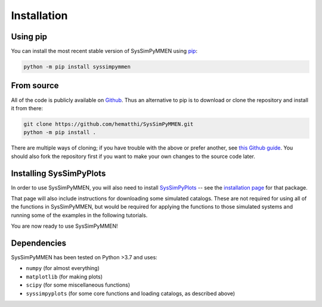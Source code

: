 Installation
============


Using pip
---------

You can install the most recent stable version of SysSimPyMMEN using `pip <https://pip.pypa.io/en/stable/>`_:

.. code-block:: bash

   python -m pip install syssimpymmen


From source
-----------

All of the code is publicly available on `Github <https://github.com/hematthi/SysSimPyMMEN>`_. Thus an alternative to pip is to download or clone the repository and install it from there:

.. code-block:: bash

   git clone https://github.com/hematthi/SysSimPyMMEN.git
   python -m pip install .

There are multiple ways of cloning; if you have trouble with the above or prefer another, see `this Github guide <https://docs.github.com/en/get-started/getting-started-with-git/about-remote-repositories>`_. You should also fork the repository first if you want to make your own changes to the source code later.


Installing SysSimPyPlots
------------------------

In order to use SysSimPyMMEN, you will also need to install `SysSimPyPlots <https://syssimpyplots.readthedocs.io/>`_ -- see the `installation page <https://syssimpyplots.readthedocs.io/en/latest/installation.html>`_ for that package.

That page will also include instructions for downloading some simulated catalogs. These are not required for using all of the functions in SysSimPyMMEN, but would be required for applying the functions to those simulated systems and running some of the examples in the following tutorials.

You are now ready to use SysSimPyMMEN!


Dependencies
------------

SysSimPyMMEN has been tested on Python >3.7 and uses:

- ``numpy`` (for almost everything)
- ``matplotlib`` (for making plots)
- ``scipy`` (for some miscellaneous functions)
- ``syssimpyplots`` (for some core functions and loading catalogs, as described above)
